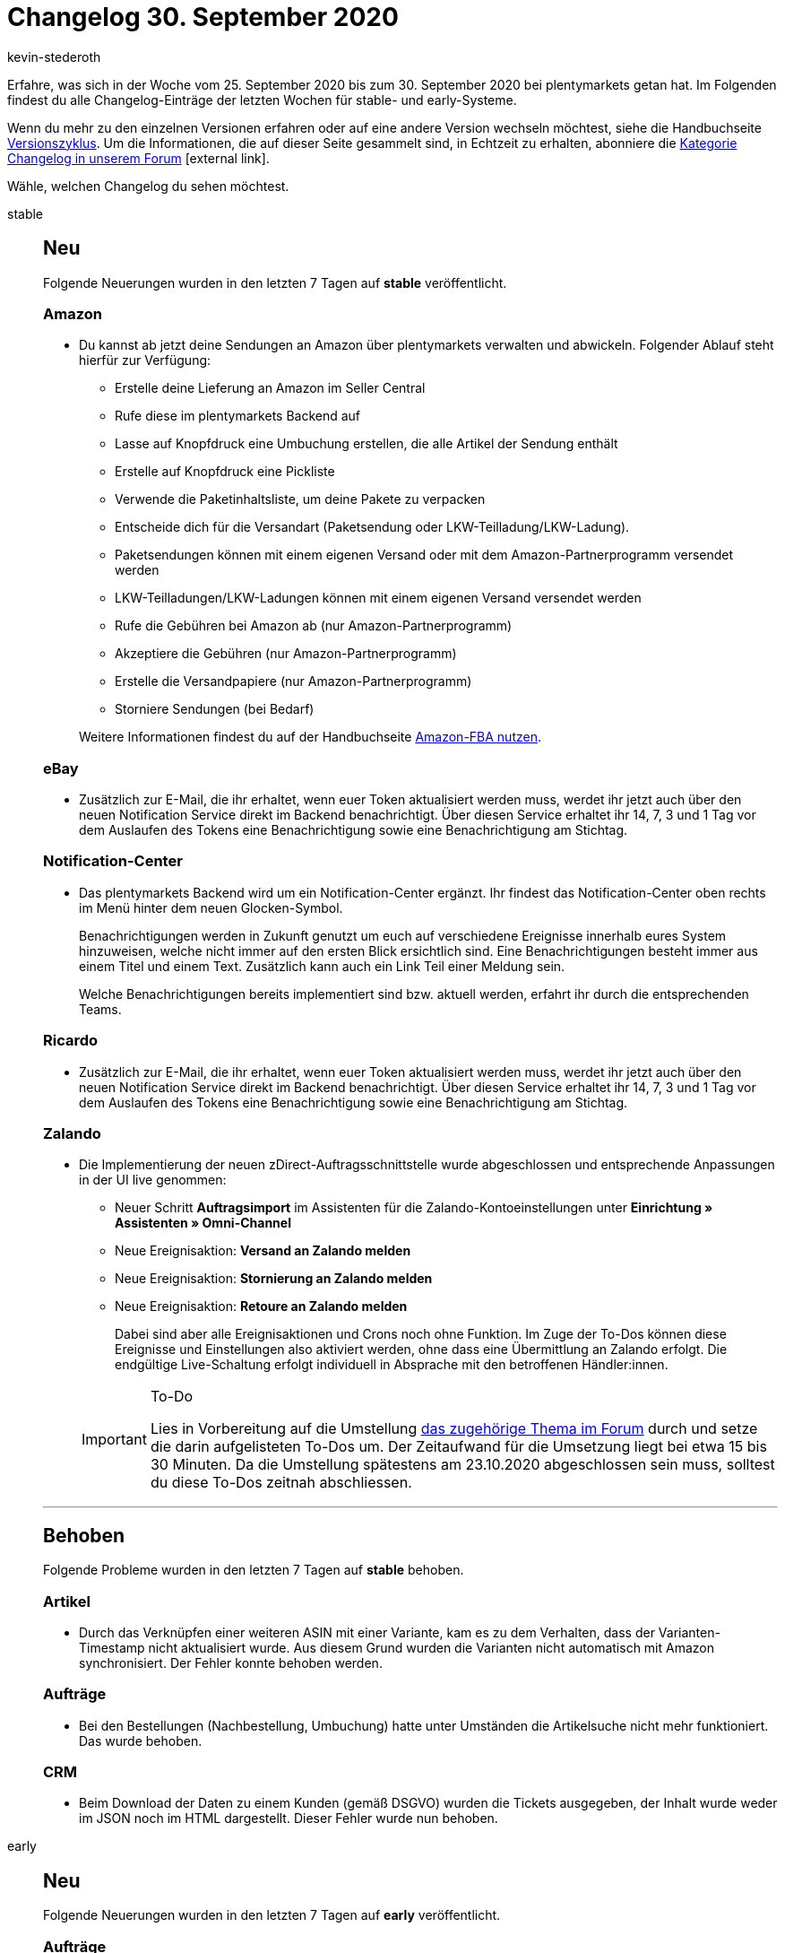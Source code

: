= Changelog 30. September 2020
:author: kevin-stederoth
:sectnums!:
:page-index: false
:id:
:startWeekDate: 25. September 2020
:endWeekDate: 30. September 2020

Erfahre, was sich in der Woche vom {startWeekDate} bis zum {endWeekDate} bei plentymarkets getan hat. Im Folgenden findest du alle Changelog-Einträge der letzten Wochen für stable- und early-Systeme.

Wenn du mehr zu den einzelnen Versionen erfahren oder auf eine andere Version wechseln möchtest, siehe die Handbuchseite xref:business-entscheidungen:versionszyklus.adoc#[Versionszyklus]. Um die Informationen, die auf dieser Seite gesammelt sind, in Echtzeit zu erhalten, abonniere die link:https://forum.plentymarkets.com/c/changelog[Kategorie Changelog in unserem Forum^]{nbsp}icon:external-link[].

Wähle, welchen Changelog du sehen möchtest.

[tabs]
====
stable::
+
--
[discrete]
== Neu

Folgende Neuerungen wurden in den letzten 7 Tagen auf *stable* veröffentlicht.

[discrete]
=== Amazon

* Du kannst ab jetzt deine Sendungen an Amazon über plentymarkets verwalten und abwickeln. Folgender Ablauf steht hierfür zur Verfügung:
** Erstelle deine Lieferung an Amazon im Seller Central
** Rufe diese im plentymarkets Backend auf
** Lasse auf Knopfdruck eine Umbuchung erstellen, die alle Artikel der Sendung enthält
** Erstelle auf Knopfdruck eine Pickliste
** Verwende die Paketinhaltsliste, um deine Pakete zu verpacken
** Entscheide dich für die Versandart (Paketsendung oder LKW-Teilladung/LKW-Ladung).
** Paketsendungen können mit einem eigenen Versand oder mit dem Amazon-Partnerprogramm versendet werden
** LKW-Teilladungen/LKW-Ladungen können mit einem eigenen Versand versendet werden
** Rufe die Gebühren bei Amazon ab (nur Amazon-Partnerprogramm)
** Akzeptiere die Gebühren (nur Amazon-Partnerprogramm)
** Erstelle die Versandpapiere (nur Amazon-Partnerprogramm)
** Storniere Sendungen (bei Bedarf)

+
Weitere Informationen findest du auf der Handbuchseite xref:maerkte:amazon-fba-nutzen.adoc[Amazon-FBA nutzen].

[discrete]
=== eBay

* Zusätzlich zur E-Mail, die ihr erhaltet, wenn euer Token aktualisiert werden muss, werdet ihr jetzt auch über den neuen Notification Service direkt im Backend benachrichtigt. Über diesen Service erhaltet ihr 14, 7, 3 und 1 Tag vor dem Auslaufen des Tokens eine Benachrichtigung sowie eine Benachrichtigung am Stichtag.

[discrete]
=== Notification-Center

* Das plentymarkets Backend wird um ein Notification-Center ergänzt. Ihr findest das Notification-Center oben rechts im Menü hinter dem neuen Glocken-Symbol.
+
Benachrichtigungen werden in Zukunft genutzt um euch auf verschiedene Ereignisse innerhalb eures System hinzuweisen, welche nicht immer auf den ersten Blick ersichtlich sind. Eine Benachrichtigungen besteht immer aus einem Titel und einem Text. Zusätzlich kann auch ein Link Teil einer Meldung sein.
+
Welche Benachrichtigungen bereits implementiert sind bzw. aktuell werden, erfahrt ihr durch die entsprechenden Teams.

[discrete]
=== Ricardo

* Zusätzlich zur E-Mail, die ihr erhaltet, wenn euer Token aktualisiert werden muss, werdet ihr jetzt auch über den neuen Notification Service direkt im Backend benachrichtigt. Über diesen Service erhaltet ihr 14, 7, 3 und 1 Tag vor dem Auslaufen des Tokens eine Benachrichtigung sowie eine Benachrichtigung am Stichtag.

[discrete]
=== Zalando

* Die Implementierung der neuen zDirect-Auftragsschnittstelle wurde abgeschlossen und entsprechende Anpassungen in der UI live genommen:
** Neuer Schritt *Auftragsimport* im Assistenten für die Zalando-Kontoeinstellungen unter *Einrichtung » Assistenten » Omni-Channel*
** Neue Ereignisaktion: *Versand an Zalando melden*
** Neue Ereignisaktion: *Stornierung an Zalando melden*
** Neue Ereignisaktion: *Retoure an Zalando melden*

+
Dabei sind aber alle Ereignisaktionen und Crons noch ohne Funktion. Im Zuge der To-Dos können diese Ereignisse und Einstellungen also aktiviert werden, ohne dass eine Übermittlung an Zalando erfolgt. Die endgültige Live-Schaltung erfolgt individuell in Absprache mit den betroffenen Händler:innen.

+
[IMPORTANT]
.To-Do
======
Lies in Vorbereitung auf die Umstellung link:https://forum.plentymarkets.com/t/zalando-zdirect-umstellung-der-auftragsschnittstelle-switching-order-interface/602983[das zugehörige Thema im Forum^] durch und setze die darin aufgelisteten To-Dos um. Der Zeitaufwand für die Umsetzung liegt bei etwa 15 bis 30 Minuten. Da die Umstellung spätestens am 23.10.2020 abgeschlossen sein muss, solltest du diese To-Dos zeitnah abschliessen.
======

'''

[discrete]
== Behoben

Folgende Probleme wurden in den letzten 7 Tagen auf *stable* behoben.

[discrete]
=== Artikel

* Durch das Verknüpfen einer weiteren ASIN mit einer Variante, kam es zu dem Verhalten, dass der Varianten-Timestamp nicht aktualisiert wurde. Aus diesem Grund wurden die Varianten nicht automatisch mit Amazon synchronisiert. Der Fehler konnte behoben werden.

[discrete]
=== Aufträge

* Bei den Bestellungen (Nachbestellung, Umbuchung) hatte unter Umständen die Artikelsuche nicht mehr funktioniert. Das wurde behoben.

[discrete]
=== CRM

* Beim Download der Daten zu einem Kunden (gemäß DSGVO) wurden die Tickets ausgegeben, der Inhalt wurde weder im JSON noch im HTML dargestellt. Dieser Fehler wurde nun behoben.

--

early::
+
--

[discrete]
== Neu

Folgende Neuerungen wurden in den letzten 7 Tagen auf *early* veröffentlicht.

[discrete]
=== Aufträge

* Für die Auftragsdokumenten-Typen *externe Rechnung*, *externe Gutschrift* und *Sonstiges* wurden bisher keine Referenzen zum Mandanten und zum Kunden gespeichert. Das wurde nun hinzugefügt.

[discrete]
=== Lager

* Die Automatische Lagerauswahl unter System » Aufträge » Einstellungen wurde um die Punkte *g) in Abhängigkeit der Lagerpriorität und des höchsten Warenbestands (sonst Hauptlager)* und *h) in Abhängigkeit der Lagerpriorität und des niedrigsten Warenbestandes (sonst Hauptlager)* erweitert. Weitere Informationen findest du auf der Handbuchseite xref:auftraege:grundeinstellungen.adoc#200[Grundeinstellungen].

[discrete]
=== plentymarkets Status

* Ihr erhaltet ab sofort den Inhalt jeder plentymarkets status Email auch als Meldung im Notification-Center.

[discrete]
=== Plugins

* In der Plugin-Set-Übersicht werden ab jetzt die Schaltflächen zum Erstellen eines neuen Plugin-Sets und zum Kopieren eines bestehenden Plugin-Sets deaktiviert, wenn du die maximale erlaubte Anzahl von Plugin-Sets erreicht hast. Das bedeutet du musst nicht mehr die Fehlermeldung abwarten, um zu sehen, ob du neue Plugin-Sets erstellen kannst.

[discrete]
=== Zahlung

* Die neuen Zahlungsbedingungen sind nun verfügbar. Weitere Informationen findest du link:https://forum.plentymarkets.com/t/ankuendigung-zahlungsbedingungen-reloaded-announcement-payment-terms-reloaded/606607[im Forum^] und auf der Handbuchseite xref:auftraege:auftraege-verwalten.adoc#intable-zahlungsbedingungen-auftrag[Aufträge verwalten].
* Mit dem Release des neuen plentymarkets Abonnements haben wir einen weiteren großen Meilenstein beim Umbau der Aufträge erreicht. Das neue Feature bietet aktuell als Nachfolger des eher komplizierten Schedulers eine schnelle und einfache Möglichkeit aus dem Backend intervallgesteuerte Aufträge zu generieren. Aktuell sind lediglich die Zahlarten Lastschrift und Nachnahme für die Funktion verwendbar. Auch ist die Funktion nur aus dem Backend und nicht mit dem Webshop möglich. Die Integration in Ceres und PayPal als Zahlungsmethode sind aber schon in Planung.

[discrete]
== Geändert

Folgende Änderungen wurden in den letzten 7 Tagen auf *early* veröffentlicht.

[discrete]
=== Aufträge

* In der neuen Auftragsanlage wurden immer alle Zahlungsarten zur Auswahl gestellt. Nun werden nur noch die aktiven angezeigt.
* Es wurde das Verhalten bei Auftragsdokumenten bzgl. Löschen und neu Generieren geändert. Die genauen Änderungen sind hier beschrieben. Einzelheiten findest du link:https://forum.plentymarkets.com/t/ankuendigung-aenderungen-bei-rechnungsbedingenden-unterlagen-und-rechnungsdokumenten-steuerrecht-gobd/607693[im Forum^] und auf der Handbuchseite xref:auftraege:auftraege-verwalten.adoc#1570[Aufträge verwalten].

[discrete]
=== Lager

* Für alle Einstellungen der automatischen Lagerauswahl, die sich auf Bestand beziehen gilt künftig, dass sollten bei der Lagerauswahl mehrere Lager die gleichen Voraussetzungen erfüllen (gleicher Bestand, gleiche Priorität), wird zukünftig versucht das Hauptlager der Variante zu bevorzugen.

--

Plugin-Updates::
+
--
Folgende Plugins wurden in den letzten 7 Tagen in einer neuen Version auf plentyMarketplace veröffentlicht:

.Plugin-Updates
[cols="2, 1, 2"]
|===
|Plugin-Name
|Version
|To-do

|link:https://marketplace.plentymarkets.com/addressfactorydirect_6077[Address Cleansing^]
|1.1.5
|-

|link:https://marketplace.plentymarkets.com/uptainconnect_5580[Conversion Optimierung mit Exit-Intent Popups und Warenkorbabbrecher-E-Mails^]
|1.1.6
|-

|link:https://marketplace.plentymarkets.com/feed4ceresaccountpackone_6921[Feed4CeresAccountPackOne^]
|1.0.0
|-

|link:https://marketplace.plentymarkets.com/devgrowwidgetcomeback_6920[Komm zurück!]
|1.2.1
|-

|link:https://marketplace.plentymarkets.com/cfourcategorytabswidget5_6923[Kategorie Reiter Widget 5^]
|2.0.0
|-

|link:https://marketplace.plentymarkets.com/magiczoomplus_6092[Moderne Bildergalerie - Magic Zoom Plus^]
|3.0.1
|-

|link:https://marketplace.plentymarkets.com/itemvideoplugin_6915[Produkt Video Plugin^]
|1.2.1
|-

|link:https://marketplace.plentymarkets.com/plugins/fulfillment-stock/order-warehouse-management/sageconnector-31410_6922[Sage Connector^]
|1.0.0
|-

|link:https://marketplace.plentymarkets.com/sendinblue_6924[Sendinblue^]
|1.0.0
|-

|link:https://marketplace.plentymarkets.com/youtubewidget_6785[YouTubeWidget^]
|1.3.0
|-

|===

Wenn du dir weitere neue oder aktualisierte Plugins anschauen möchtest, findest du eine link:https://marketplace.plentymarkets.com/plugins?sorting=variation.createdAt_desc&page=1&items=50[Übersicht direkt auf plentyMarketplace^]{nbsp}icon:external-link[].

--

App::
+
--
[discrete]
== Geändert

Folgende Änderungen wurden in Version 1.10.5 der *plentymarkets App* vorgenommen.

* Die App stößt nun spätestens alle 23 Stunden automatisch ein Selbsttest der angeschlossenen TSE-Einheit an. Läuft gerade ein Selbsttest, werden Kassenbenutzer mit einer entsprechenden Meldung in der App auf den Vorgang hingewiesen.
* Die Kommunikation zwischen der App und der TSE-Einheit wurde mittels diverser kleiner Änderungen verbessert.

[discrete]
== Behoben

Folgende Probleme wurden in Version 1.10.5 der *plentymarkets App* behoben.

* In manchen Fällen konnte es passieren, dass die Kasse aufgrund nicht auslesbarer Transaktionsdaten bei einer ZVT-Kartenzahlung nicht mehr reagiert hat. Dieses Verhalten wurde behoben.
* Im Falle einer nicht erreichbaren TSE war es möglich, dass nach einer EC-Zahlung der am POS erstellte Auftrag nicht abgeschlossen werden konnte. Dieses Verhalten wurde behoben.
* Für die lokal gespeicherten, gerätespezifischen Daten der App gibt es jetzt ein Backup. Somit soll verhindert werden, das nach einem Update verschiedene Einstellungen gelöscht sind. Diese Backup-Speicherung findet automatisch im Hintergrund statt. Das Backup wird erst nach dem Update auf Version 1.10.5 erstellt.
* Die Auftragsübersicht hat langsam geladen, wenn es sehr viele Aufträge im System gab. Dieses Verhalten wurde behoben.

--

====
